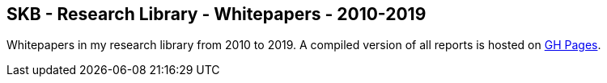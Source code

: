 //
// ============LICENSE_START=======================================================
//  Copyright (C) 2018 Sven van der Meer. All rights reserved.
// ================================================================================
// This file is licensed under the CREATIVE COMMONS ATTRIBUTION 4.0 INTERNATIONAL LICENSE
// Full license text at https://creativecommons.org/licenses/by/4.0/legalcode
// 
// SPDX-License-Identifier: CC-BY-4.0
// ============LICENSE_END=========================================================
//
// @author Sven van der Meer (vdmeer.sven@mykolab.com)
//

== SKB - Research Library - Whitepapers - 2010-2019

Whitepapers in my research library from 2010 to 2019.
A compiled version of all reports is hosted on link:https://vdmeer.github.io/skb/library/report.html[GH Pages].


